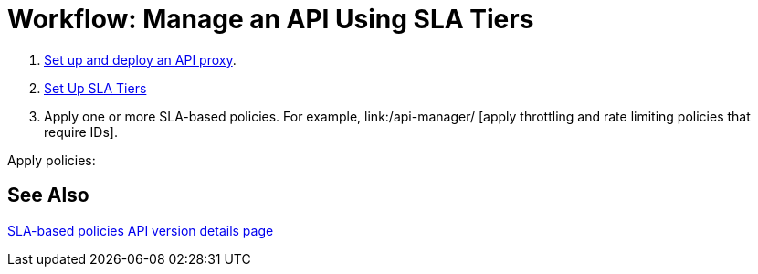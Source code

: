 = Workflow: Manage an API Using SLA Tiers
:keywords: api, sla, policy, raml, portal, manage

. link:/api-manager/tutorial-set-up-and-deploy-an-api-proxy[Set up and deploy an API proxy].
. link:/api-manager/set-up-sla-tiers-task[Set Up SLA Tiers]
. Apply one or more SLA-based policies. For example, link:/api-manager/ [apply throttling and rate limiting policies that require IDs].

Apply policies:


== See Also

link:/api-manager/rate-limiting-and-throttling-sla-based-policies[SLA-based policies]
link:/api-manager/tutorial-set-up-and-deploy-an-api-proxy#navigate-to-the-api-version-details-page[API version details page]


